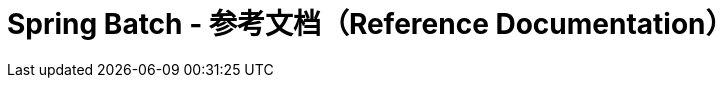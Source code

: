 = Spring Batch - 参考文档（Reference Documentation）

:batch-asciidoc: https://docs.spring.io/spring-batch/reference/html/
